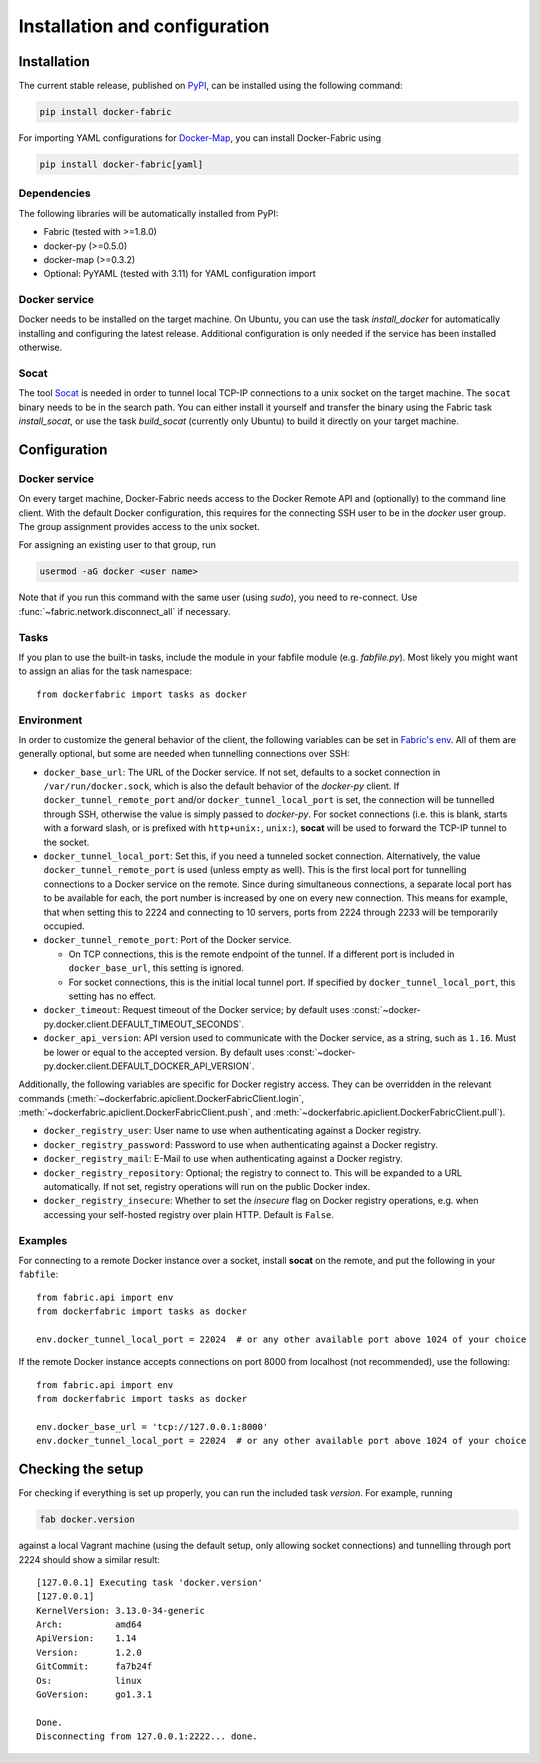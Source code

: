 .. _installation_and_configuration:

Installation and configuration
==============================

Installation
------------
The current stable release, published on PyPI_, can be installed using the following command:

.. code-block:: bash

   pip install docker-fabric


For importing YAML configurations for Docker-Map_, you can install Docker-Fabric using

.. code-block:: bash

   pip install docker-fabric[yaml]


Dependencies
^^^^^^^^^^^^
The following libraries will be automatically installed from PyPI:

* Fabric (tested with >=1.8.0)
* docker-py (>=0.5.0)
* docker-map (>=0.3.2)
* Optional: PyYAML (tested with 3.11) for YAML configuration import


Docker service
^^^^^^^^^^^^^^
Docker needs to be installed on the target machine. On Ubuntu, you can use the task `install_docker` for automatically
installing and configuring the latest release. Additional configuration is only needed if the service has been
installed otherwise.


Socat
^^^^^
The tool Socat_ is needed in order to tunnel local TCP-IP connections to a unix socket on the target machine. The
``socat`` binary needs to be in the search path. You can either install it yourself and transfer the binary using the
Fabric task `install_socat`, or use the task `build_socat` (currently only Ubuntu) to build it directly on your target
machine.


Configuration
-------------

Docker service
^^^^^^^^^^^^^^
On every target machine, Docker-Fabric needs access to the Docker Remote API and (optionally) to the command line
client. With the default Docker configuration, this requires for the connecting SSH user to be in the `docker`
user group. The group assignment provides access to the unix socket.

For assigning an existing user to that group, run

.. code-block:: bash

   usermod -aG docker <user name>


Note that if you run this command with the same user (using `sudo`), you need to re-connect. Use
:func:`~fabric.network.disconnect_all` if necessary.


Tasks
^^^^^
If you plan to use the built-in tasks, include the module in your fabfile module (e.g. `fabfile.py`). Most likely
you might want to assign an alias for the task namespace::

    from dockerfabric import tasks as docker


.. _fabric_env:

Environment
^^^^^^^^^^^
In order to customize the general behavior of the client, the following variables can be set in `Fabric's env`_. All
of them are generally optional, but some are needed when tunnelling connections over SSH:

* ``docker_base_url``: The URL of the Docker service. If not set, defaults to a socket connection in
  ``/var/run/docker.sock``, which is also the default behavior of the `docker-py` client.
  If ``docker_tunnel_remote_port`` and/or ``docker_tunnel_local_port`` is set, the connection will be tunnelled through
  SSH, otherwise the value is simply passed to `docker-py`. For socket connections (i.e. this is blank, starts with
  a forward slash, or is prefixed with ``http+unix:``, ``unix:``), **socat** will be used to forward the TCP-IP tunnel
  to the socket.
* ``docker_tunnel_local_port``: Set this, if you need a tunneled socket connection. Alternatively, the value
  ``docker_tunnel_remote_port`` is used (unless empty as well). This is the first local port for tunnelling
  connections to a Docker service on the remote. Since during simultaneous connections, a separate local port has to be
  available for each, the port number is increased by one on every new connection. This means for example, that when
  setting this to 2224 and connecting to 10 servers, ports from 2224 through 2233 will be temporarily occupied.
* ``docker_tunnel_remote_port``: Port of the Docker service.

  - On TCP connections, this is the remote endpoint of the tunnel. If a different port is included in
    ``docker_base_url``, this setting is ignored.
  - For socket connections, this is the initial local tunnel port. If specified by ``docker_tunnel_local_port``, this
    setting has no effect.

* ``docker_timeout``: Request timeout of the Docker service; by default uses
  :const:`~docker-py.docker.client.DEFAULT_TIMEOUT_SECONDS`.
* ``docker_api_version``: API version used to communicate with the Docker service, as a string, such as ``1.16``.
  Must be lower or equal to the accepted version. By default uses
  :const:`~docker-py.docker.client.DEFAULT_DOCKER_API_VERSION`.


Additionally, the following variables are specific for Docker registry access. They can be overridden in the relevant
commands (:meth:`~dockerfabric.apiclient.DockerFabricClient.login`,
:meth:`~dockerfabric.apiclient.DockerFabricClient.push`, and
:meth:`~dockerfabric.apiclient.DockerFabricClient.pull`).

* ``docker_registry_user``: User name to use when authenticating against a Docker registry.
* ``docker_registry_password``: Password to use when authenticating against a Docker registry.
* ``docker_registry_mail``: E-Mail to use when authenticating against a Docker registry.
* ``docker_registry_repository``: Optional; the registry to connect to. This will be expanded to a URL automatically.
  If not set, registry operations will run on the public Docker index.
* ``docker_registry_insecure``: Whether to set the `insecure` flag on Docker registry operations, e.g. when accessing your
  self-hosted registry over plain HTTP. Default is ``False``.


Examples
^^^^^^^^
For connecting to a remote Docker instance over a socket, install **socat** on the remote, and put the following in
your ``fabfile``::

    from fabric.api import env
    from dockerfabric import tasks as docker

    env.docker_tunnel_local_port = 22024  # or any other available port above 1024 of your choice


If the remote Docker instance accepts connections on port 8000 from localhost (not recommended), use the following::

    from fabric.api import env
    from dockerfabric import tasks as docker

    env.docker_base_url = 'tcp://127.0.0.1:8000'
    env.docker_tunnel_local_port = 22024  # or any other available port above 1024 of your choice


Checking the setup
------------------
For checking if everything is set up properly, you can run the included task `version`. For example, running

.. code-block:: bash

   fab docker.version


against a local Vagrant machine (using the default setup, only allowing socket connections) and tunnelling through
port 2224 should show a similar result::

    [127.0.0.1] Executing task 'docker.version'
    [127.0.0.1]
    KernelVersion: 3.13.0-34-generic
    Arch:          amd64
    ApiVersion:    1.14
    Version:       1.2.0
    GitCommit:     fa7b24f
    Os:            linux
    GoVersion:     go1.3.1

    Done.
    Disconnecting from 127.0.0.1:2222... done.


.. _PyPI: https://pypi.python.org/pypi/docker-fabric
.. _Docker-Map: https://pypi.python.org/pypi/docker-map
.. _Socat: http://www.dest-unreach.org/socat/
.. _Fabric's env: http://docs.fabfile.org/en/latest/usage/env.html
